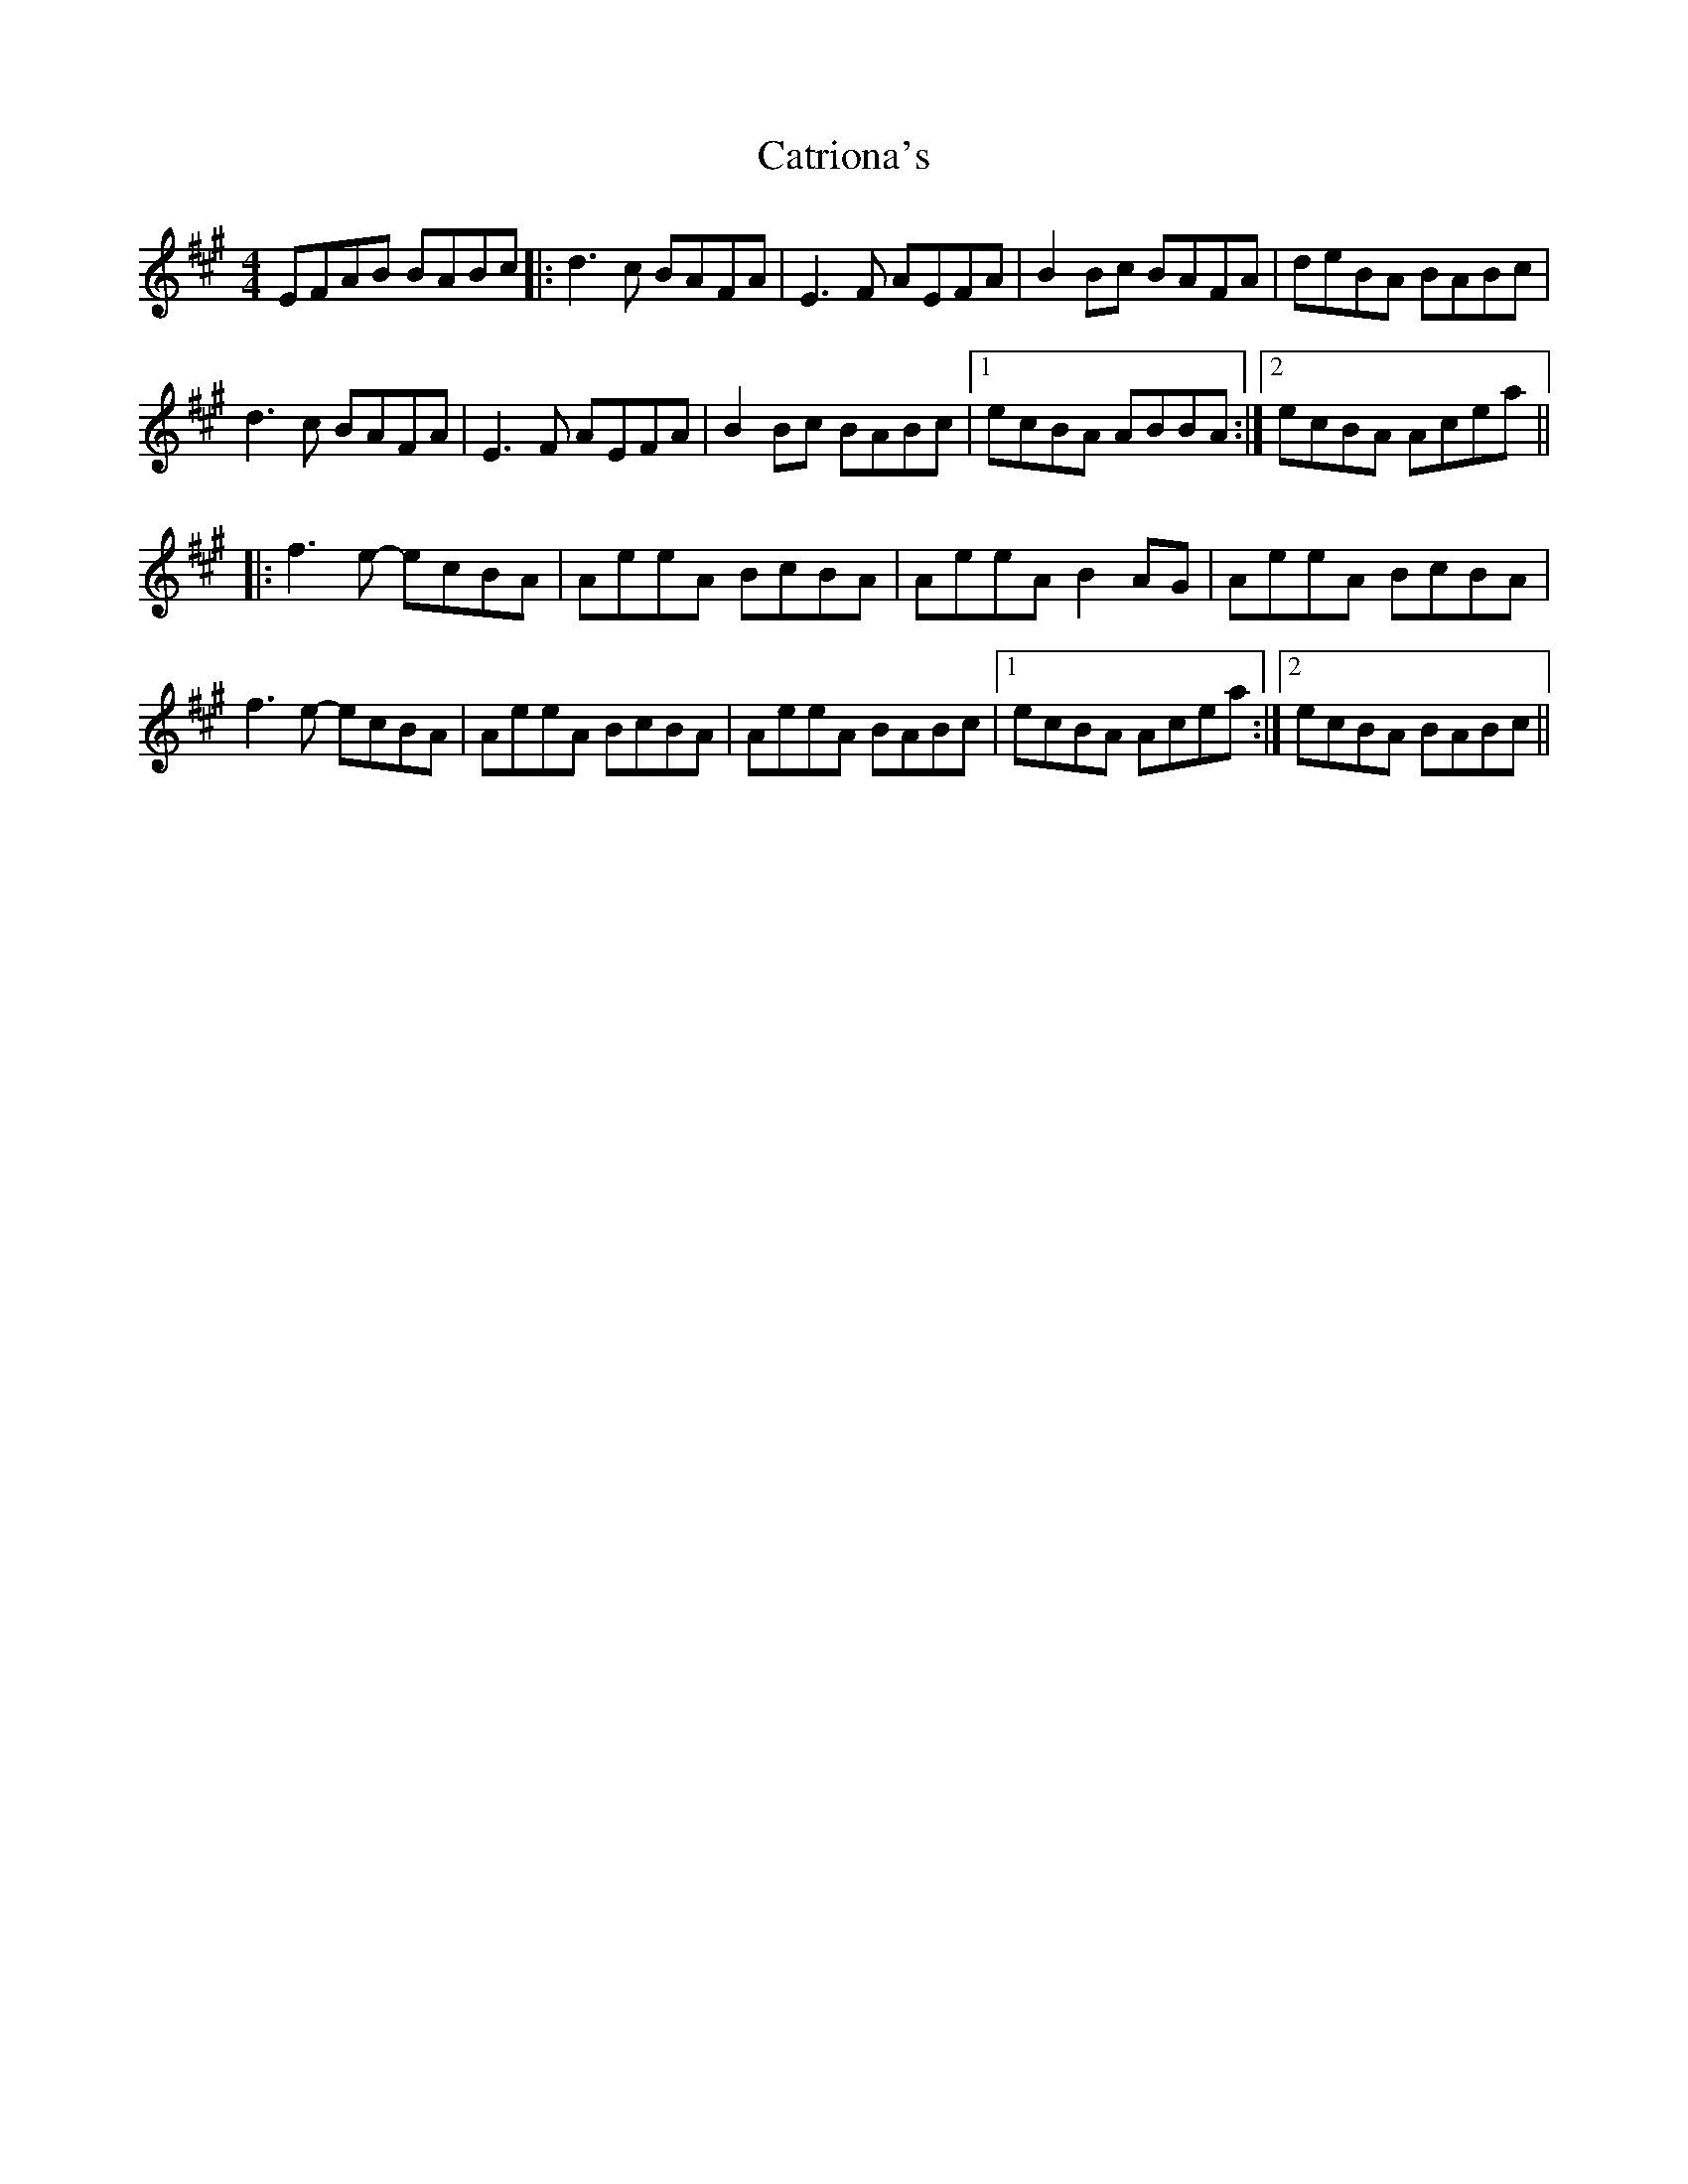 X: 6584
T: Catriona's
R: reel
M: 4/4
K: Amajor
EFAB BABc|:d3c BAFA|E3F AEFA|B2 Bc BAFA|deBA BABc|
d3c BAFA|E3F AEFA|B2 Bc BABc|1 ecBA ABBA:|2 ecBA Acea||
|:f3e- ecBA|AeeA BcBA|AeeA B2 AG|AeeA BcBA|
f3 e- ecBA|AeeA BcBA|AeeA BABc|1 ecBA Acea:|2 ecBA BABc||

